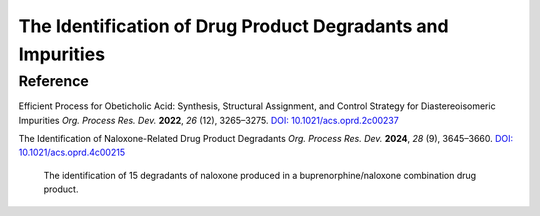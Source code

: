 The Identification of Drug Product Degradants and Impurities
=================================================================


Reference
----------------------


Efficient Process for Obeticholic Acid: Synthesis, Structural Assignment,
and Control Strategy for Diastereoisomeric Impurities
*Org. Process Res. Dev.* **2022**, *26* (12), 3265–3275.
`DOI: 10.1021/acs.oprd.2c00237 <https://doi.org/10.1021/acs.oprd.2c00237>`_

The Identification of Naloxone-Related Drug Product Degradants
*Org. Process Res. Dev.* **2024**, *28* (9), 3645–3660.
`DOI: 10.1021/acs.oprd.4c00215 <https://doi.org/10.1021/acs.oprd.4c00215>`_

 The identification of 15 degradants of naloxone produced in a
 buprenorphine/naloxone combination drug product.
